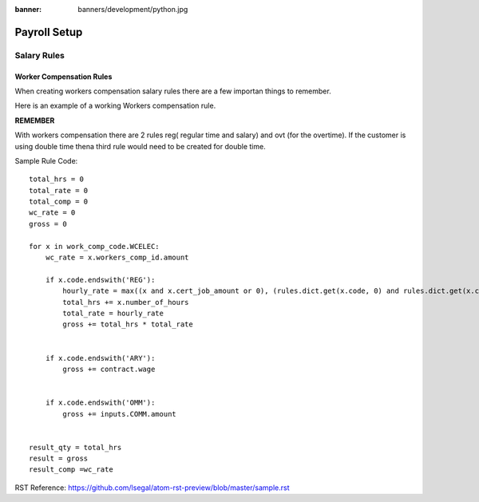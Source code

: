 :banner: banners/development/python.jpg

========================
Payroll Setup
========================

______________________________
Salary Rules
______________________________

Worker Compensation Rules
==============================
When creating workers compensation salary rules there are a few importan things to remember.

Here is an example of a working Workers compensation rule.

**REMEMBER**

With workers compensation there are 2 rules reg( regular time and salary) and ovt (for the overtime).  If the customer
is using double time thena  third rule would need to be created for double time.

Sample Rule Code::

    total_hrs = 0
    total_rate = 0
    total_comp = 0
    wc_rate = 0
    gross = 0

    for x in work_comp_code.WCELEC:
        wc_rate = x.workers_comp_id.amount

        if x.code.endswith('REG'):
            hourly_rate = max((x and x.cert_job_amount or 0), (rules.dict.get(x.code, 0) and rules.dict.get(x.code).amount_fix or 0), (contract.wage or 0)) + wage_adjustment.get(x.job_id.id, 0)
            total_hrs += x.number_of_hours
            total_rate = hourly_rate
            gross += total_hrs * total_rate


        if x.code.endswith('ARY'):
            gross += contract.wage


        if x.code.endswith('OMM'):
            gross += inputs.COMM.amount


    result_qty = total_hrs
    result = gross
    result_comp =wc_rate

RST Reference:
https://github.com/lsegal/atom-rst-preview/blob/master/sample.rst